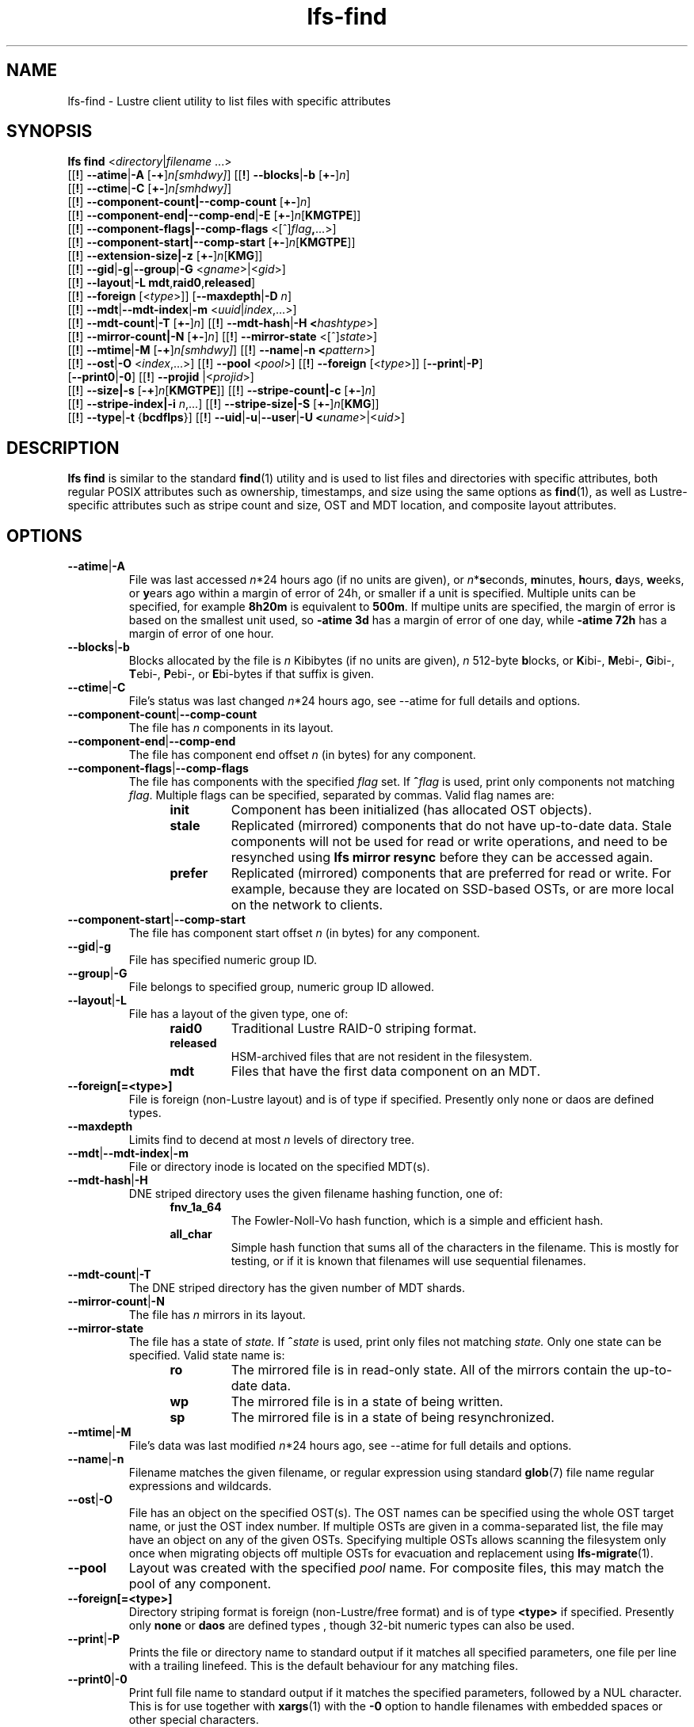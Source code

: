 .TH lfs-find 1 "2018-01-24" Lustre "user utilities"
.SH NAME
lfs-find \- Lustre client utility to list files with specific attributes
.SH SYNOPSIS
.B lfs find \fR<\fIdirectory\fR|\fIfilename \fR...>
      [[\fB!\fR] \fB--atime\fR|\fB-A\fR [\fB-+\fR]\fIn[smhdwy]\fR]
[[\fB!\fR] \fB--blocks\fR|\fB-b\fR [\fB+-\fR]\fIn\fR]
      [[\fB!\fR] \fB--ctime\fR|\fB-C\fR [\fB+-\fR]\fIn[smhdwy]\fR]
      [[\fB!\fR] \fB--component-count|\fB--comp-count\fR [\fB+-\fR]\fIn\fR]
      [[\fB!\fR] \fB--component-end|\fB--comp-end\fR|\fB-E\fR [\fB+-\fR]\fIn\fR[\fBKMGTPE\fR]]
      [[\fB!\fR] \fB--component-flags|\fB--comp-flags\fR <[^]\fIflag\fB,\fR...>]
      [[\fB!\fR] \fB--component-start|\fB--comp-start\fR [\fB+-\fR]\fIn\fR[\fBKMGTPE\fR]]
      [[\fB!\fR] \fB--extension-size|\fB-z\fR [\fB+-\fR]\fIn\fR[\fBKMG\fR]]
      [[\fB!\fR] \fB--gid\fR|\fB-g\fR|\fB--group\fR|\fB-G\fR <\fIgname\fR>|<\fIgid\fR>]
      [[\fB!\fR] \fB--layout\fR|\fB-L mdt\fR,\fBraid0\fR,\fBreleased\fR]
      [[\fB!\fR] \fB--foreign\fR [<\fItype\fR>]]
[\fB--maxdepth\fR|\fB-D\fI n\fR]
      [[\fB!\fR] \fB--mdt\fR|\fB--mdt-index\fR|\fB-m\fR <\fIuuid\fR|\fIindex\fR,...>]
      [[\fB!\fR] \fB--mdt-count\fR|\fB-T\fR [\fB+-\fR]\fIn\fR]
[[\fB!\fR] \fB--mdt-hash\fR|\fB-H <\fIhashtype\fR>]
      [[\fB!\fR] \fB--mirror-count|\fB-N\fR [\fB+-\fR]\fIn\fR]
[[\fB!\fR] \fB--mirror-state\fR <[^]\fIstate\fR>]
      [[\fB!\fR] \fB--mtime\fR|\fB-M\fR [\fB-+\fR]\fIn[smhdwy]\fR]
[[\fB!\fR] \fB--name\fR|\fB-n <\fIpattern\fR>]
      [[\fB!\fR] \fB--ost\fR|\fB-O\fR <\fIindex\fR,...>]
[[\fB!\fR] \fB--pool\fR <\fIpool\fR>]
[[\fB!\fR] \fB--foreign\fR [<\fItype\fR>]]
[\fB--print\fR|\fB-P\fR]
      [\fB--print0\fR|\fB-0\fR]
[[\fB!\fR] \fB--projid\fR |<\fIprojid\fR>]
      [[\fB!\fR] \fB--size|\fB-s\fR [\fB-+\fR]\fIn\fR[\fBKMGTPE\fR]]
[[\fB!\fR] \fB--stripe-count|\fB-c\fR [\fB+-\fR]\fIn\fR]
      [[\fB!\fR] \fB--stripe-index|\fB-i\fR \fIn\fR,...]
[[\fB!\fR] \fB--stripe-size|\fB-S\fR [\fB+-\fR]\fIn\fR[\fBKMG\fR]]
      [[\fB!\fR] \fB--type\fR|\fB-t\fR {\fBbcdflps\fR}]
[[\fB!\fR] \fB--uid\fR|\fB-u\fR|\fB--user\fR|\fB-U
<\fIuname\fR>|<\fIuid>\fR]
.SH DESCRIPTION
.B lfs find
is similar to the standard
.BR find (1)
utility and is used to list files and directories with specific attributes,
both regular POSIX attributes such as ownership, timestamps, and size using
the same options as
.BR find (1),
as well as Lustre-specific attributes such as stripe count and size,
OST and MDT location, and composite layout attributes.
.SH OPTIONS
.TP
.BR --atime | -A
File was last accessed \fIn\fR*24 hours ago (if no units are given),
or \fIn\fR*\fBs\fReconds, \fBm\fRinutes, \fBh\fRours, \fBd\fRays,
\fBw\fReeks, or \fBy\fRears ago within a margin of error of 24h,
or smaller if a unit is specified.  Multiple units can be specified,
for example \fB8h20m\fR is equivalent to \fB500m\fR.  If multipe units
are specified, the margin of error is based on the smallest unit used, so
.B -atime 3d
has a margin of error of one day, while
.B -atime 72h
has a margin of error of one hour.
.TP
.BR --blocks | -b
Blocks allocated by the file is \fIn\fR Kibibytes (if no units are given),
\fIn\fR 512-byte \fBb\fRlocks, or \fBK\fRibi-, \fBM\fRebi-, \fBG\fRibi-,
\fBT\fRebi-, \fBP\fRebi-, or \fBE\fRbi-bytes if that suffix is given.
.TP
.BR --ctime | -C
File's status was last changed \fIn\fR*24 hours ago, see
--atime
for full details and options.
.TP
.BR --component-count | --comp-count
The file has \fIn\fR components in its layout.
.TP
.BR --component-end | --comp-end
The file has component end offset \fIn\fR (in bytes) for any component.
.TP
.BR --component-flags | --comp-flags
The file has components with the specified
.I flag
set.  If
.BI ^ flag
is used, print only components not matching
.IR flag .
Multiple flags can be specified, separated by commas.  Valid flag names are:
.RS 1.2i
.TP
.B init
Component has been initialized (has allocated OST objects).
.TP
.B stale
Replicated (mirrored) components that do not have up-to-date data.  Stale
components will not be used for read or write operations, and need to be
resynched using
.B lfs mirror resync
before they can be accessed again.
.TP
.B prefer
Replicated (mirrored) components that are preferred for read or write.
For example, because they are located on SSD-based OSTs, or are more
local on the network to clients.
.RE
.TP
.BR --component-start | --comp-start
The file has component start offset \fIn\fR (in bytes) for any component.
.TP
.BR --gid | -g
File has specified numeric group ID.
.TP
.BR --group | -G
File belongs to specified group, numeric group ID allowed.
.TP
.BR --layout | -L
File has a layout of the given type, one of:
.RS 1.2i
.TP
.B raid0
Traditional Lustre RAID-0 striping format.
.TP
.B released
HSM-archived files that are not resident in the filesystem.
.TP
.B mdt
Files that have the first data component on an MDT.
.RE
.TP
.BR --foreign[=<type>]
File is foreign (non-Lustre layout) and is of type if specified.
Presently only none or daos are defined types.
.RE
.TP
.BR --maxdepth
Limits find to decend at most \fIn\fR levels of directory tree.
.TP
.BR --mdt | --mdt-index | -m
File or directory inode is located on the specified MDT(s).
.TP
.BR --mdt-hash | -H
DNE striped directory uses the given filename hashing function, one of:
.RS 1.2i
.TP
.B fnv_1a_64
The Fowler\-Noll\-Vo hash function, which is a simple and efficient hash.
.TP
.B all_char
Simple hash function that sums all of the characters in the filename.
This is mostly for testing, or if it is known that filenames will use
sequential filenames.
.RE
.TP
.BR --mdt-count | -T
The DNE striped directory has the given number of MDT shards.
.TP
.BR --mirror-count | -N
The file has \fIn\fR mirrors in its layout.
.TP
.BR --mirror-state
The file has a state of
.I state.
If
.BI ^ state
is used, print only files not matching
.IR state.
Only one state can be specified. Valid state name is:
.RS 1.2i
.TP
.B ro
The mirrored file is in read-only state. All of the mirrors contain
the up-to-date data.
.TP
.B wp
The mirrored file is in a state of being written.
.TP
.B sp
The mirrored file is in a state of being resynchronized.
.RE
.TP
.BR --mtime | -M
File's data was last modified \fIn\fR*24 hours ago, see
--atime
for full details and options.
.TP
.BR --name | -n
Filename matches the given filename, or regular expression using
standard
.BR glob (7)
file name regular expressions and wildcards.
.TP
.BR --ost | -O
File has an object on the specified OST(s).  The OST names can be specified
using the whole OST target name, or just the OST index number. If multiple
OSTs are given in a comma-separated list, the file may have an object on
any of the given OSTs.  Specifying multiple OSTs allows scanning the
filesystem only once when migrating objects off multiple OSTs for evacuation
and replacement using
.BR lfs-migrate (1).
.TP
.BR --pool
Layout was created with the specified
.I pool
name.  For composite files, this may match the pool of any component.
.TP
.BR --foreign[=<type>]
Directory striping format is foreign (non-Lustre/free format) and is of type
.BR <type>
if specified. Presently only
.BR none
or
.BR daos
are defined types , though 32-bit numeric types can also be used.
.TP
.BR --print | -P
Prints the file or directory name to standard output if it matches
all specified parameters, one file per line with a trailing linefeed.
This is the default behaviour for any matching files.
.TP
.BR --print0 | -0
Print full file name to standard output if it matches the specified
parameters, followed by a NUL character.  This is for use together with
.BR xargs (1)
with the
.B -0
option to handle filenames with embedded spaces or other special characters.
.TP
.BR --projid
File has specified numeric project ID.
.TP
.BR --size | -s
File size is \fIn\fR bytes, or \fBK\fRibi-, \fBM\fRebi-,
\fBG\fRibi-, \fBT\fRebi-, \fBP\fRebi-, or \fBE\fRbi-bytes if a
suffix is given.
.TP
.BR --stripe-count | -c
File has \fIn\fR stripes allocated.  For composite files, this
matches the stripe count of the last initialized component.
.TP
.BR --stripe-index | -i
File has stripe on OST index \fIn\fR.  Multiple OST indices can be
specified in a comma-separated list, which indicates that the file
has a stripe on \fIany\fR of the specified OSTs.  This allows a
single namespace scan for files on multiple different OSTs, if there
are multiple OSTs that are being replaced.
.TP
.BR --stripe-size | -S
Stripe size is \fIn\fR bytes, or \fBK\fRibi-, \fBM\fRebi-,
\fBG\fRibi-, \fBT\fRebi-, \fBP\fRebi-, or \fBE\fRbi-abytes if a
suffix is given.  For composite files, this matches the stripe
size of the last initialized non-extension component.
.TP
.BR --extension-size | --ext-size | -z
Extension size is \fIn\fR bytes, or \fBK\fRibi-, \fBM\fRebi-,
\fBG\fRibi-, \fBT\fRebi-, \fBP\fRebi-, or \fBE\fRbi-abytes if a
suffix is given.  For composite files, this matches the extension
size of any extension component.
.TP
.BR --type | -t
File has type: \fBb\fRlock, \fBc\fRharacter, \fBd\fRirectory,
\fBf\fRile, \fBp\fRipe, sym\fBl\fRink, or \fBs\fRocket.
.TP
.BR --uid | -u
File has specified numeric user ID.
.TP
.BR --user | -U
File owned by specified user, numeric user ID also allowed.
.SH NOTES
Specifying \fB!\fR before an option negates its meaning (\fIfiles
NOT matching the parameter\fR). Using \fB+\fR before a numeric
value means 'more than \fIn\fR', while \fB-\fR before a numeric value
means 'less than \fIn\fR'.  If neither is used, it means 'equal to
\fIn\fR', within the bounds of the unit specified (if any).
.PP
Numeric suffixes are in binary SI (power-of-two) units.
.PP
For compatibility with
.BR find (1)
it is possible to specify long options with either a single or double
leading dash.
.PP
The order of parameters does not affect how the files are matched.
.B lfs find
will first scan the directory for any specified filename, and then fetch
MDT inode attributes for each matching filename.  If it can make a
positive or negative decision for a file based only on the MDT attributes
(e.g.  newer than specified time, user/group/project ID) it will not fetch
the OST object attributes for that file.
.SH EXAMPLES
.TP
.B $ lfs find /mnt/lustre
Efficiently lists all files in a given directory and its subdirectories,
without fetching any file attributes.
.TP
.B $ lfs find /mnt/lustre -mtime +30 -type f -print
Recursively list all regular files in given directory more than 30 days old.
.TP
.B $ lfs find /mnt/lustre/test -o OST0002,OST0003 -print0 | lfs_migrate -y
Recursively find all files in
.B test
that have objects on OST0002 or OST0003 and migrate them to other OSTs.  See
.BR lfs_migrate (1)
for more details.
.TP
.B $ lfs find -name "*.mpg" --component-count +3 /mnt/lustre
Recursively list all files ending with
.B .mpg
that have more than 3 components.
.TP
.B $ lfs find --component-flags=init,prefer,^stale /mnt/lustre
Recursively list all files that have at least one component with both 'init'
and 'prefer' flags set, and doesn't have flag 'stale' set.
.TP
.B $ lfs find --mirror-count +2 /mnt/lustre
Recursively list all mirrored files that have more than 2 mirrors.
.TP
.B $ lfs find ! --mirror-state=ro /mnt/lustre
Recursively list all out-of-sync mirrored files.
.TP
.B $ lfs find ! --foreign=daos /mnt/lustre
Recursively list all but foreign files/dirs of
.B daos
type.
.SH BUGS
The
.B lfs find
command isn't as comprehensive as
.BR find (1).
In particular, it doesn't support complex boolean expressions with
.B -o
(logical OR), only logical AND of all expressions.  The order that parameters
are specified does not affect how the files are matched.
.SH AUTHOR
The
.B lfs
command is part of the Lustre filesystem.
.SH SEE ALSO
.BR lfs (1),
.BR lfs-getstripe (1),
.BR lfs-getdirstripe (1),
.BR lfs-migrate (1),
.BR lfs_migrate (1),
.BR lustre (7)
.BR xargs (1)
